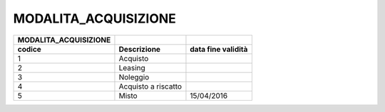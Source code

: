 MODALITA_ACQUISIZIONE
=====================

+---------------------------+---------------------+------------------------+
| **MODALITA_ACQUISIZIONE** |                     |                        |
+===========================+=====================+========================+
| **codice**                | **Descrizione**     | **data fine validità** |
+---------------------------+---------------------+------------------------+
| 1                         | Acquisto            |                        |
+---------------------------+---------------------+------------------------+
| 2                         | Leasing             |                        |
+---------------------------+---------------------+------------------------+
| 3                         | Noleggio            |                        |
+---------------------------+---------------------+------------------------+
| 4                         | Acquisto a riscatto |                        |
+---------------------------+---------------------+------------------------+
| 5                         | Misto               | 15/04/2016             |
+---------------------------+---------------------+------------------------+

